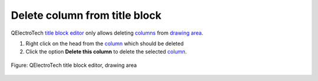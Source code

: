 .. _folio/title_block/title_block_editor/edition/column_delete:

==============================
Delete column from title block
==============================

QElectroTech `title block editor`_ only allows deleting `columns`_ from `drawing area`_.

1. Right click on the head from the `column`_ which should be deleted
2. Click the option **Delete this column** to delete the selected `column`_.

.. figure:: /_external/_images/en/qet_title/qet_title_block_editor_column_options.png
   :align: center

   Figure: QElectroTech title block editor, drawing area 

.. _title block editor: ../../../../folio/title_block/title_block_editor/index.html
.. _column: ../../../../folio/title_block/elements/column.html
.. _columns: ../../../../folio/title_block/elements/column.html
.. _drawing area: ../../../../folio/title_block/title_block_editor/interface/workspace.html